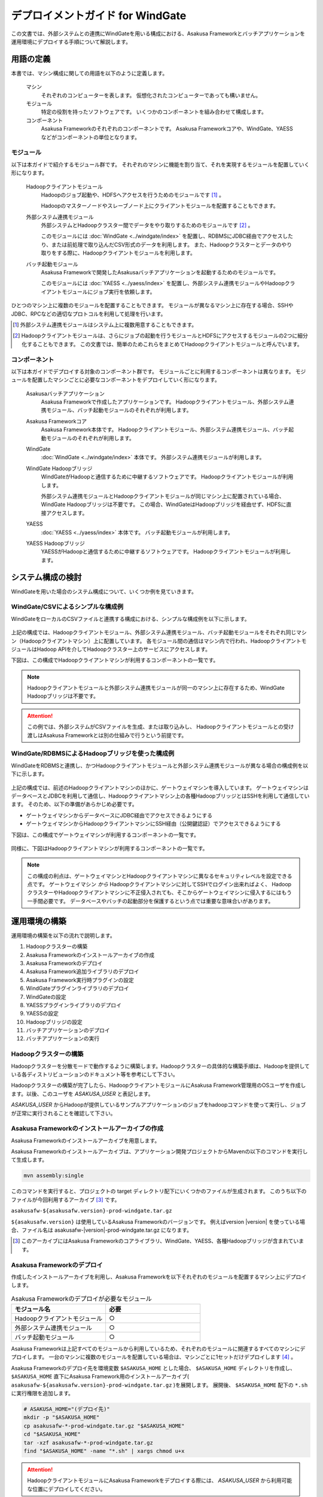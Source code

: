 =================================
デプロイメントガイド for WindGate
=================================

この文書では、外部システムとの連携にWindGateを用いる構成における、Asakusa Frameworkとバッチアプリケーションを運用環境にデプロイする手順について解説します。

用語の定義
==========
本書では、マシン構成に関しての用語を以下のように定義します。

  マシン
    それぞれのコンピューターを表します。
    仮想化されたコンピューターであっても構いません。

  モジュール
    特定の役割を持ったソフトウェアです。
    いくつかのコンポーネントを組み合わせて構成します。

  コンポーネント
    Asakusa Frameworkのそれぞれのコンポーネントです。
    Asakusa Frameworkコアや、WindGate、YAESSなどがコンポーネントの単位となります。

モジュール
----------
以下は本ガイドで紹介するモジュール群です。
それぞれのマシンに機能を割り当て、それを実現するモジュールを配置していく形になります。

  Hadoopクライアントモジュール
    Hadoopのジョブ起動や、HDFSへアクセスを行うためのモジュールです [#]_ 。

    Hadoopのマスターノードやスレーブノード上にクライアントモジュールを配置することもできます。

  外部システム連携モジュール
    外部システムとHadoopクラスター間でデータをやり取りするためのモジュールです [#]_ 。

    このモジュールには :doc:`WindGate <../windgate/index>` を配置し、RDBMSにJDBC経由でアクセスしたり、または前処理で取り込んだCSV形式のデータを利用します。
    また、Hadoopクラスターとデータのやり取りをする際に、Hadoopクライアントモジュールを利用します。

  バッチ起動モジュール
    Asakusa Frameworkで開発したAsakusaバッチアプリケーションを起動するためのモジュールです。

    このモジュールには :doc:`YAESS <../yaess/index>` を配置し、外部システム連携モジュールやHadoopクライアントモジュールにジョブ実行を依頼します。

ひとつのマシン上に複数のモジュールを配置することもできます。
モジュールが異なるマシン上に存在する場合、SSHやJDBC、RPCなどの適切なプロトコルを利用して処理を行います。

..  [#] 外部システム連携モジュールはシステム上に複数用意することもできます。

..  [#] Hadoopクライアントモジュールは、さらにジョブの起動を行うモジュールとHDFSにアクセスするモジュールの2つに細分化することもできます。
    この文書では、簡単のためこれらをまとめてHadoopクライアントモジュールと呼んでいます。

コンポーネント
--------------
以下は本ガイドでデプロイする対象のコンポーネント群です。
モジュールごとに利用するコンポーネントは異なります。
モジュールを配置したマシンごとに必要なコンポーネントをデプロイしていく形になります。

  Asakusaバッチアプリケーション
    Asakusa Frameworkで作成したアプリケーションです。
    Hadoopクライアントモジュール、外部システム連携モジュール、バッチ起動モジュールのそれぞれが利用します。

  Asakusa Frameworkコア
    Asakusa Framework本体です。
    Hadoopクライアントモジュール、外部システム連携モジュール、バッチ起動モジュールのそれぞれが利用します。

  WindGate
    :doc:`WindGate <../windgate/index>` 本体です。
    外部システム連携モジュールが利用します。

  WindGate Hadoopブリッジ
    WindGateがHadoopと通信するために中継するソフトウェアです。
    Hadoopクライアントモジュールが利用します。

    外部システム連携モジュールとHadoopクライアントモジュールが同じマシン上に配置されている場合、WindGate Hadoopブリッジは不要です。
    この場合、WindGateはHadoopブリッジを経由せず、HDFSに直接アクセスします。

  YAESS
    :doc:`YAESS <../yaess/index>` 本体です。
    バッチ起動モジュールが利用します。

  YAESS Hadoopブリッジ
    YAESSがHadoopと通信するために中継するソフトウェアです。
    Hadoopクライアントモジュールが利用します。

システム構成の検討
==================
WindGateを用いた場合のシステム構成について、いくつか例を見ていきます。

WindGate/CSVによるシンプルな構成例
----------------------------------
WindGateをローカルのCSVファイルと連携する構成における、シンプルな構成例を以下に示します。

..  figure:: deployment-with-windgate-figure1.png

上記の構成では、Hadoopクライアントモジュール、外部システム連携モジュール、バッチ起動モジュールをそれぞれ同じマシン（Hadoopクライアントマシン）上に配置しています。
各モジュール間の通信はマシン内で行われ、HadoopクライアントモジュールはHadoop APIを介してHadoopクラスター上のサービスにアクセスします。

下図は、この構成でHadoopクライアントマシンが利用するコンポーネントの一覧です。

..  figure:: deployment-with-windgate-figure2.png

..  note::
    Hadoopクライアントモジュールと外部システム連携モジュールが同一のマシン上に存在するため、WindGate Hadoopブリッジは不要です。

..  attention::
    この例では、外部システムがCSVファイルを生成、または取り込みし、
    Hadoopクライアントモジュールとの受け渡しはAsakusa Frameworkとは別の仕組みで行うという前提です。

WindGate/RDBMSによるHadoopブリッジを使った構成例
------------------------------------------------
WindGateをRDBMSと連携し、かつHadoopクライアントモジュールと外部システム連携モジュールが異なる場合の構成例を以下に示します。

..  figure:: deployment-with-windgate-figure3.png

上記の構成では、前述のHadoopクライアントマシンのほかに、ゲートウェイマシンを導入しています。
ゲートウェイマシンはデータベースとJDBCを利用して通信し、Hadoopクライアントマシン上の各種HadoopブリッジとはSSHを利用して通信しています。
そのため、以下の準備があらかじめ必要です。

* ゲートウェイマシンからデータベースにJDBC経由でアクセスできるようにする
* ゲートウェイマシンからHadoopクライアントマシンにSSH経由（公開鍵認証）でアクセスできるようにする

下図は、この構成でゲートウェイマシンが利用するコンポーネントの一覧です。

..  figure:: deployment-with-windgate-figure4.png

同様に、下図はHadoopクライアントマシンが利用するコンポーネントの一覧です。

..  figure:: deployment-with-windgate-figure5.png

..  note::
    この構成の利点は、ゲートウェイマシンとHadoopクライアントマシンに異なるセキュリティレベルを設定できる点です。
    ゲートウェイマシン *から* Hadoopクライアントマシンに対してSSHでログイン出来ればよく、
    HadoopクラスターやHadoopクライアントマシンに不正侵入されても、そこからゲートウェイマシンに侵入するにはもう一手間必要です。
    データベースやバッチの起動部分を保護するという点では重要な意味合いがあります。

運用環境の構築
==============
運用環境の構築を以下の流れで説明します。

1. Hadoopクラスターの構築
2. Asakusa Frameworkのインストールアーカイブの作成
3. Asakusa Frameworkのデプロイ
4. Asakusa Framework追加ライブラリのデプロイ
5. Asakusa Framework実行時プラグインの設定
6. WindGateプラグインライブラリのデプロイ
7. WindGateの設定
8. YAESSプラグインライブラリのデプロイ
9. YAESSの設定
10. Hadoopブリッジの設定
11. バッチアプリケーションのデプロイ
12. バッチアプリケーションの実行

Hadoopクラスターの構築
----------------------
Hadoopクラスターを分散モードで動作するように構築します。Hadoopクラスターの具体的な構築手順は、Hadoopを提供している各ディストリビューションのドキュメント等を参考にして下さい。

Hadoopクラスターの構築が完了したら、HadoopクライアントモジュールにAsakusa Framework管理用のOSユーザを作成します。以後、このユーザを *ASAKUSA_USER* と表記します。

*ASAKUSA_USER* からHadoopが提供しているサンプルアプリケーションのジョブをhadoopコマンドを使って実行し、ジョブが正常に実行されることを確認して下さい。


Asakusa Frameworkのインストールアーカイブの作成
-----------------------------------------------
Asakusa Frameworkのインストールアーカイブを用意します。

Asakusa Frameworkのインストールアーカイブは、アプリケーション開発プロジェクトからMavenの以下のコマンドを実行して生成します。

..  code-block:: sh

    mvn assembly:single

このコマンドを実行すると、プロジェクトの target ディレクトリ配下にいくつかのファイルが生成されます。
このうち以下のファイルが今回利用するアーカイブ [#]_ です。

``asakusafw-${asakusafw.version}-prod-windgate.tar.gz``

``${asakusafw.version}`` は使用しているAsakusa Frameworkのバージョンです。
例えばversion |version| を使っている場合、ファイル名は asakusafw-|version|-prod-windgate.tar.gz になります。

..  [#] このアーカイブにはAsakusa Frameworkのコアライブラリ、WindGate、YAESS、各種Hadoopブリッジが含まれています。


Asakusa Frameworkのデプロイ
---------------------------
作成したインストールアーカイブを利用し、Asakusa Frameworkを以下それぞれのモジュールを配置するマシン上にデプロイします。

..  list-table:: Asakusa Frameworkのデプロイが必要なモジュール
    :widths: 10 10
    :header-rows: 1

    * - モジュール名
      - 必要
    * - Hadoopクライアントモジュール
      - ○
    * - 外部システム連携モジュール
      - ○
    * - バッチ起動モジュール
      - ○

Asakusa Frameworkは上記すべてのモジュールから利用しているため、それぞれのモジュールに関連するすべてのマシンにデプロイします。
一台のマシンに複数のモジュールを配置している場合は、マシンごとに1セットだけデプロイします [#]_ 。

Asakusa Frameworkのデプロイ先を環境変数 ``$ASAKUSA_HOME`` とした場合、 ``$ASAKUSA_HOME`` ディレクトリを作成し、
``$ASAKUSA_HOME`` 直下にAsakusa Framework用のインストールアーカイブ( ``asakusafw-${asakusafw.version}-prod-windgate.tar.gz`` )を展開します。
展開後、 ``$ASAKUSA_HOME`` 配下の ``*.sh`` に実行権限を追加します。

..  code-block:: sh

    # ASAKUSA_HOME="(デプロイ先)"
    mkdir -p "$ASAKUSA_HOME"
    cp asakusafw-*-prod-windgate.tar.gz "$ASAKUSA_HOME"
    cd "$ASAKUSA_HOME"
    tar -xzf asakusafw-*-prod-windgate.tar.gz
    find "$ASAKUSA_HOME" -name "*.sh" | xargs chmod u+x


..  attention::
    HadoopクライアントモジュールにAsakusa Frameworkをデプロイする際には、
    *ASAKUSA_USER* から利用可能な位置にデプロイしてください。


..  [#] 各モジュールを同一マシン上の異なるOSのユーザ名に割り当てる場合、ユーザごとにそれぞれのコンポーネントをデプロイしてください。


Asakusa Framework追加ライブラリのデプロイ
-----------------------------------------
Asakusaバッチアプリケーションで利用するライブラリや、Asakusa Frameworkを拡張する :doc:`実行時プラグイン <deployment-runtime-plugins>` が存在する場合、
これらのクラスライブラリアーカイブを以下のモジュールに追加でデプロイします。

..  list-table:: Asakusa Framework追加ライブラリのデプロイが必要なモジュール
    :widths: 10 10
    :header-rows: 1

    * - モジュール名
      - 必要
    * - Hadoopクライアントモジュール
      - ○
    * - 外部システム連携モジュール
      - 
    * - バッチ起動モジュール
      - 

追加ライブラリのデプロイ先は ``$ASAKUSA_HOME/ext/lib/`` の直下です。
実行時プラグインの設定は `Asakusa Framework実行時プラグインの設定`_ を参照してください。


Asakusa Framework実行時プラグインの設定
---------------------------------------
以下のモジュールを配置したマシン上で、Asakusa Frameworkの実行時プラグインの設定を行います。

..  list-table:: 実行時プラグインの設定が必要なモジュール
    :widths: 10 10
    :header-rows: 1

    * - モジュール名
      - 必要
    * - Hadoopクライアントモジュール
      - ○
    * - 外部システム連携モジュール
      - 
    * - バッチ起動モジュール
      - 

実行時プラグインの設定についての詳細は、 :doc:`deployment-runtime-plugins` を参考にしてください。


WindGateプラグインライブラリのデプロイ
--------------------------------------
以下のモジュールを配置したマシンに、必要なWindGateのプラグインや依存ライブラリを追加でデプロイします。

..  list-table:: WindGateプラグインライブラリのデプロイが必要なモジュール
    :widths: 10 10
    :header-rows: 1

    * - モジュール名
      - 必要
    * - Hadoopクライアントモジュール
      - 
    * - 外部システム連携モジュール
      - ○
    * - バッチ起動モジュール
      - 

WindGateのデータベース(JDBC)連携を使用する場合は、使用するJDBCドライバライブラリが含まれるJDBCドライバのjarファイルを、 ``$ASAKUSA_HOME/windgate/plugin`` ディレクトリ配下に配置してください。

..  note::
    Asakusa Frameworkのインストールアーカイブには、デフォルトのWindGate用プラグインライブラリとして、
    あらかじめ以下のプラグインライブラリと、プラグインライブラリが使用する依存ライブラリが同梱されています。

    * ``asakusa-windgate-stream`` : ローカルのファイルシステムと連携するためのプラグイン
    * ``asakusa-windgate-jdbc`` : JDBC経由でDBMSと連携するためのプラグイン
    * ``asakusa-windgate-hadoopfs`` : Hadoopと連携するためのプラグイン

WindGateのプラグインライブラリについては、 :doc:`../windgate/user-guide` も参考にしてください。

また、WindGateを利用するには外部システム連携モジュールにHadoopのライブラリが必要です。
Hadoopクライアントモジュールと外部システム連携モジュールが異なるマシン上に存在する場合、
外部システム連携モジュールを配置したマシンにもHadoopをインストールしてください。

..  note::
    外部システム連携モジュールにインストールしたHadoopのサービスを実行する必要はありません。
    WindGateでは、Hadoopに含まれる一部のライブラリのみを利用します。
    Hadoopのインストールについては :doc:`../introduction/start-guide` などが参考になるでしょう。


WindGateの設定
--------------
以下のモジュールを配置したマシン上で、WindGateの設定を環境に応じて行います。

..  list-table:: WindGateの設定が必要なモジュール
    :widths: 10 10
    :header-rows: 1

    * - モジュール名
      - 必要
    * - Hadoopクライアントモジュール
      - 
    * - 外部システム連携モジュール
      - ○
    * - バッチ起動モジュール
      - 

WindGateの設定についての詳細は、 :doc:`../windgate/user-guide` などを参考にしてください。


YAESSプラグインライブラリのデプロイ
-----------------------------------
以下のモジュールを配置したマシンに、必要なYAESSのプラグインや依存ライブラリを追加でデプロイします。

..  list-table:: YAESSプラグインライブラリのデプロイが必要なモジュール
    :widths: 10 10
    :header-rows: 1

    * - モジュール名
      - 必要
    * - Hadoopクライアントモジュール
      - 
    * - 外部システム連携モジュール
      - 
    * - バッチ起動モジュール
      - ○

..  note::
    Asakusa Frameworkのインストールアーカイブには、デフォルトのYAESS用プラグインライブラリとして、
    あらかじめ以下のプラグインライブラリと、プラグインライブラリが使用する依存ライブラリが同梱されています。

    * ``asakusa-yaess-paralleljob`` : ジョブを並列実行のためのプラグイン
    * ``asakusa-yaess-jsch`` : SSH経由でジョブを起動するためのプラグイン
    * ``jsch`` : ``asakusa-yaess-jsch`` が依存するSSH接続用ライブラリ
    * ``asakusa-yaess-flowlog`` : ジョブフローごとに進捗状況を個別ファイルに出力するためのプラグイン
    * ``asakusa-yaess-multidispatch`` : ジョブの実行クラスタの振り分けを行うためのプラグイン

YAESSのプラグインライブラリについては、 :doc:`../yaess/user-guide` も参考にしてください。


YAESSの設定
-----------
以下のモジュールを配置したマシン上で、YAESSの設定を環境に応じて行います。

..  list-table:: YAESSの設定が必要なモジュール
    :widths: 10 10
    :header-rows: 1

    * - モジュール名
      - 必要
    * - Hadoopクライアントモジュール
      - 
    * - 外部システム連携モジュール
      - 
    * - バッチ起動モジュール
      - ○

YAESSの設定についての詳細は、 :doc:`../yaess/user-guide` などを参考にしてください。

..  note::
    リモートマシン上のWindGateやHadoopを利用する場合、 ``...env.ASAKUSA_HOME`` の値には
    リモートマシンで `Asakusa Frameworkのデプロイ`_ を行ったパスを指定してください。


Hadoopブリッジの設定
--------------------
以下のモジュールを配置したマシン上で、WindGateやYAESSが利用するHadoopブリッジの設定を行います。

..  list-table:: Hadoopブリッジの設定が必要なモジュール
    :widths: 10 10
    :header-rows: 1

    * - モジュール名
      - 必要
    * - Hadoopクライアントモジュール
      - ○
    * - 外部システム連携モジュール
      - 
    * - バッチ起動モジュール
      - 

WindGateのHadoopブリッジについては :doc:`../windgate/user-guide` などを参考にしてください。
YAESSのHadoopブリッジについては :doc:`../yaess/user-guide` などを参考にしてください。

..  note::
    WindGateが直接HDFSを参照する ( ``resource.hadoop=com.asakusafw.windgate.hadoopfs.HadoopFsProvider`` ) 場合、
    WindGateのHadoopブリッジに関する設定は不要です。


バッチアプリケーションのデプロイ
--------------------------------
開発したバッチアプリケーションデプロイするには、
あらかじめデプロイ対象のアプリケーションアーカイブを作成しておきます。
このアプリケーションアーカイブの作成方法は、 :doc:`../application/maven-archetype` を参照してください。 

作成したアプリケーションアーカイブを利用して、それぞれのバッチアプリケーションを以下のモジュールを配置したマシン上にデプロイします。

..  list-table:: バッチアプリケーションのデプロイが必要なモジュール
    :widths: 10 10
    :header-rows: 1

    * - モジュール名
      - 必要
    * - Hadoopクライアントモジュール
      - ○
    * - 外部システム連携モジュール
      - ○
    * - バッチ起動モジュール
      - ○

バッチアプリケーションは ``$ASAKUSA_HOME/batchapps/`` ディレクトリ直下にアプリケーションアーカイブを配置し、そこでJARファイルとして展開します。

..  warning::
    デプロイ対象とするjarファイルを間違えないよう注意してください。
    デプロイ対象ファイルは ``${artifactId}-batchapps-{version}.jar`` のようにアーティファクトIDの後に **batchapps** が付くjarファイルです。

    アプリケーションのビルドとデプロイについては、 :doc:`../introduction/start-guide` の「サンプルアプリケーションのビルド」「サンプルアプリケーションのデプロイ」も参考にしてください。

以下は ``/tmp/asakusa-app/example-app-batchapps-1.0.0.jar`` にアプリケーションアーカイブがある前提で、
それに含まれるバッチアプリケーションをデプロイする例です。

..  code-block:: sh

    #ASAKUSA_HOME=(Asakusa Frameworkデプロイ先のパス)
    cp /tmp/asakusa-app/example-app-batchapps-1.0.0.jar "$ASAKUSA_HOME/batchapps"
    cd "$ASAKUSA_HOME/batchapps"
    jar -xf example-app-batchapps-1.0.0.jar
    rm -f example-app-batchapps-1.0.0.jar
    rm -fr META-INF


..  note::
    ``$ASAKUSA_HOME/batchapps`` ディレクトリ直下にはバッチIDを示すディレクトリのみを配置するとよいでしょう。
    上記例では、展開前のjarファイルや、jarを展開した結果作成されるMETA-INFディレクトリなどを削除しています。


バッチアプリケーションの実行
----------------------------
最後に、デプロイしたバッチアプリケーションをYAESSで実行します。

実行方法は、 :doc:`../introduction/start-guide` の「サンプルアプリケーションの実行」で説明したYAESSの実行方法と同じです。
``$ASAKUSA_HOME/yaess/bin/yaess-batch.sh`` コマンドにバッチIDとバッチ引数を指定して実行します。

YAESSの詳しい利用方法については :doc:`../yaess/user-guide` を参照してください。

